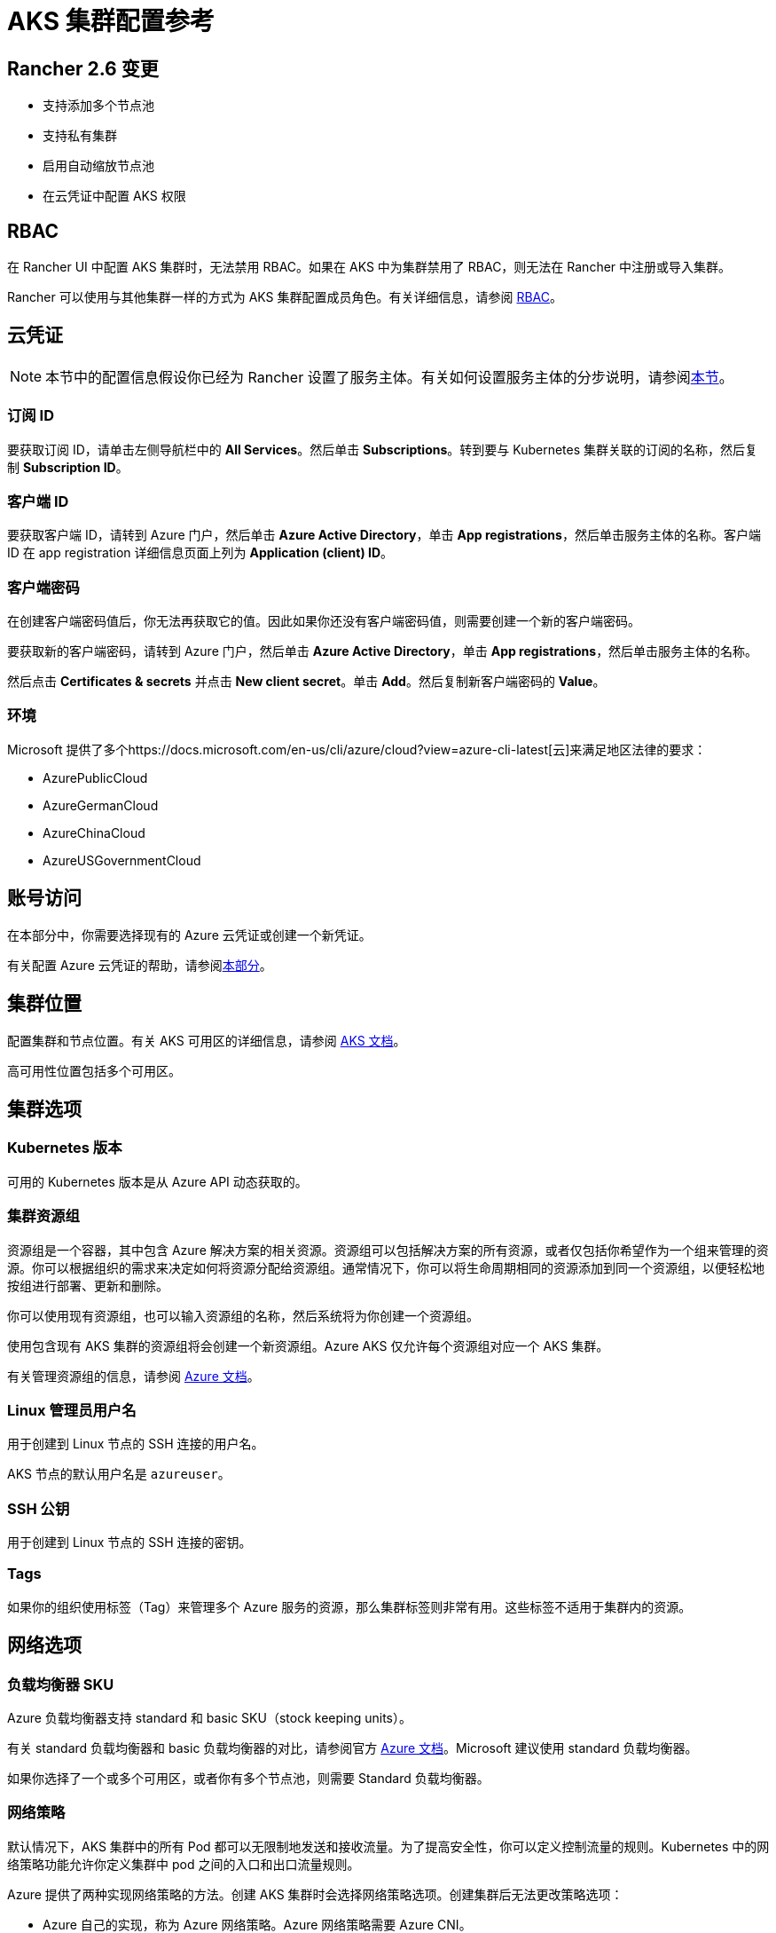 = AKS 集群配置参考

== Rancher 2.6 变更

* 支持添加多个节点池
* 支持私有集群
* 启用自动缩放节点池
* 在云凭证中配置 AKS 权限

== RBAC

在 Rancher UI 中配置 AKS 集群时，无法禁用 RBAC。如果在 AKS 中为集群禁用了 RBAC，则无法在 Rancher 中注册或导入集群。

Rancher 可以使用与其他集群一样的方式为 AKS 集群配置成员角色。有关详细信息，请参阅 xref:../../../pages-for-subheaders/manage-role-based-access-control-rbac.adoc[RBAC]。

== 云凭证

[NOTE]
====

本节中的配置信息假设你已经为 Rancher 设置了服务主体。有关如何设置服务主体的分步说明，请参阅link:../../../how-to-guides/new-user-guides/kubernetes-clusters-in-rancher-setup/set-up-clusters-from-hosted-kubernetes-providers/aks.adoc#microsoft-azure-中的先决条件[本节]。
====


=== 订阅 ID

要获取订阅 ID，请单击左侧导航栏中的 *All Services*。然后单击 *Subscriptions*。转到要与 Kubernetes 集群关联的订阅的名称，然后复制 *Subscription ID*。

=== 客户端 ID

要获取客户端 ID，请转到 Azure 门户，然后单击 *Azure Active Directory*，单击 *App registrations*，然后单击服务主体的名称。客户端 ID 在 app registration 详细信息页面上列为 *Application (client) ID*。

=== 客户端密码

在创建客户端密码值后，你无法再获取它的值。因此如果你还没有客户端密码值，则需要创建一个新的客户端密码。

要获取新的客户端密码，请转到 Azure 门户，然后单击 *Azure Active Directory*，单击 *App registrations*，然后单击服务主体的名称。

然后点击 *Certificates & secrets* 并点击 *New client secret*。单击 *Add*。然后复制新客户端密码的 *Value*。

=== 环境

Microsoft 提供了多个https://docs.microsoft.com/en-us/cli/azure/cloud?view=azure-cli-latest[云]来满足地区法律的要求：

* AzurePublicCloud
* AzureGermanCloud
* AzureChinaCloud
* AzureUSGovernmentCloud

== 账号访问

在本部分中，你需要选择现有的 Azure 云凭证或创建一个新凭证。

有关配置 Azure 云凭证的帮助，请参阅<<云凭证,本部分>>。

== 集群位置

配置集群和节点位置。有关 AKS 可用区的详细信息，请参阅 https://docs.microsoft.com/en-us/azure/aks/availability-zones[AKS 文档]。

高可用性位置包括多个可用区。

== 集群选项

=== Kubernetes 版本

可用的 Kubernetes 版本是从 Azure API 动态获取的。

=== 集群资源组

资源组是一个容器，其中包含 Azure 解决方案的相关资源。资源组可以包括解决方案的所有资源，或者仅包括你希望作为一个组来管理的资源。你可以根据组织的需求来决定如何将资源分配给资源组。通常情况下，你可以将生命周期相同的资源添加到同一个资源组，以便轻松地按组进行部署、更新和删除。

你可以使用现有资源组，也可以输入资源组的名称，然后系统将为你创建一个资源组。

使用包含现有 AKS 集群的资源组将会创建一个新资源组。Azure AKS 仅允许每个资源组对应一个 AKS 集群。

有关管理资源组的信息，请参阅 https://docs.microsoft.com/en-us/azure/azure-resource-manager/management/manage-resource-groups-portal[Azure 文档]。

=== Linux 管理员用户名

用于创建到 Linux 节点的 SSH 连接的用户名。

AKS 节点的默认用户名是 `azureuser`。

=== SSH 公钥

用于创建到 Linux 节点的 SSH 连接的密钥。

=== Tags

如果你的组织使用标签（Tag）来管理多个 Azure 服务的资源，那么集群标签则非常有用。这些标签不适用于集群内的资源。

== 网络选项

=== 负载均衡器 SKU

Azure 负载均衡器支持 standard 和 basic SKU（stock keeping units）。

有关 standard 负载均衡器和 basic 负载均衡器的对比，请参阅官方 https://docs.microsoft.com/en-us/azure/load-balancer/skus#skus[Azure 文档]。Microsoft 建议使用 standard 负载均衡器。

如果你选择了一个或多个可用区，或者你有多个节点池，则需要 Standard 负载均衡器。

=== 网络策略

默认情况下，AKS 集群中的所有 Pod 都可以无限制地发送和接收流量。为了提高安全性，你可以定义控制流量的规则。Kubernetes 中的网络策略功能允许你定义集群中 pod 之间的入口和出口流量规则。

Azure 提供了两种实现网络策略的方法。创建 AKS 集群时会选择网络策略选项。创建集群后无法更改策略选项：

* Azure 自己的实现，称为 Azure 网络策略。Azure 网络策略需要 Azure CNI。
* Calico Network Policies，一个由 https://www.tigera.io/[Tigera] 创立的开源网络和网络安全解决方案。

你也可以选择不使用网络策略。

有关 Azure 和 Calico 网络策略及其功能之间的差异，请参阅 https://docs.microsoft.com/en-us/azure/aks/use-network-policies#differences-between-azure-and-calico-policies-and-their-capabilities[AKS 文档]。

=== DNS 前缀

为集群的 Kubernetes API server FQDN 输入唯一的 DNS 前缀。

=== 网络插件

有两个网络插件，分别是 kubenet 和 Azure CNI。

https://kubernetes.io/docs/concepts/cluster-administration/network-plugins/#kubenet[kubenet] Kubernetes 插件是 AKS 创建的集群的默认配置。使用 kubenet 时，集群中的每个节点都会收到一个可路由的 IP 地址。Pod 使用 NAT 与 AKS 集群外部的其他资源进行通信。这种方法减少了需要在网络空间中保留以供 Pod 使用的 IP 地址数量。

如果使用 Azure CNI（高级）网络插件，Pod 可以使用完整的虚拟网络连接，并且可以从连接的网络中通过 pod 的私有 IP 地址直接访问。这个插件需要更多的 IP 地址空间。

有关 kubenet 和 Azure CNI 之间差异的详细信息，请参阅 https://docs.microsoft.com/en-us/azure/aks/concepts-network#compare-network-models[AKS 文档]。

=== HTTP 应用路由

启用后，HTTP 应用路由附加组件可以更轻松地访问部署到 AKS 集群的应用。它部署了两个组件，分别是 https://kubernetes.io/docs/concepts/services-networking/ingress/[Kubernetes Ingress controller] 和 https://github.com/kubernetes-incubator/external-dns[External-DNS] controller。

有关详细信息，请参阅 https://docs.microsoft.com/en-us/azure/aks/http-application-routing[AKS 文档]。

=== 设置授权 IP 范围

你可以使用https://docs.microsoft.com/en-us/azure/aks/api-server-authorized-ip-ranges#overview-of-api-server-authorized-ip-ranges[授权的 IP 地址范围]来保护对 Kubernetes API server 的访问。

Kubernetes API server 公开 Kubernetes API。该组件提供管理工具（例如 kubectl）的交互。AKS 提供带有专用 API server 的单租户集群 controlplane。默认情况下，API server 分配了一个公共 IP 地址，你应该使用基于 Kubernetes 或 Azure 的 RBAC 来控制对 API server 的访问。

要保护对其他可公开的 AKS controlplane 和 API server 的访问，你可以启用并使用授权的 IP 范围。这些授权的 IP 范围只允许定义的 IP 地址范围与 API server 通信。

但是，即使你使用了授权的 IP 地址范围，你仍应使用 Kubernetes RBAC 或 Azure RBAC 来授权用户及其请求的操作。

=== 容器监控

容器监控使用 Metrics API 从 Kubernetes 中可用的控制器、节点和容器中收集内存和处理器指标，从而为你可视化性能数据。容器日志也能被收集。启用监控后，系统会通过 Linux 的 Log Analytics 代理的容器化版本自动为你收集指标和日志。指标会被写入指标存储，而日志数据会被写入与你的 https://docs.microsoft.com/en-us/azure/azure-monitor/logs/log-query-overview[Log Analytics] 工作区关联的日志存储。

=== Log Analytics 工作区资源组

https://docs.microsoft.com/en-us/azure/azure-resource-manager/management/overview#resource-groups[资源组]包含 Log Analytics 工作区。你必须至少创建一个工作区才能使用 Azure Monitor Logs。

=== Log Analytics 工作区名称

Azure Monitor Logs 收集的数据存储在一个或多个 https://docs.microsoft.com/en-us/azure/azure-monitor/logs/design-logs-deployment[Log Analytics 工作区中]。工作区定义了数据的地理位置、访问权限（定义了哪些用户可以访问数据）以及配置设置（定价层和数据保留等）。

你必须至少创建一个工作区才能使用 Azure Monitor Logs。一个工作区可能就足以满足你的所有监控数据。你也可以根据需求创建多个工作区。例如，你可能有一个工作区用于生产数据，另一个工作区用于测试。

有关 Azure Monitor Logs 的详细信息，请参阅 https://docs.microsoft.com/en-us/azure/azure-monitor/logs/data-platform-logs[Azure 文档]。

=== 支持私有 Kubernetes 服务

通常情况下，无论集群是否为私有，AKS worker 节点都不会获得公共 IP。在私有集群中，controlplane 没有公共端点。

Rancher 可以通过以下两种方式之一连接到私有 AKS 集群。

第一种方法是确保 Rancher 运行在与 AKS 节点相同的 https://docs.microsoft.com/en-us/azure/virtual-network/nat-overview[NAT] 上。

第二种方法是运行命令向 Rancher 注册集群。配置集群后，你可以在任何能连接到集群的 Kubernetes API 的地方运行显示的命令。配置启用了私有 API 端点的 AKS 集群时，此命令将显示在弹出窗口中。

[NOTE]
====

注册现有 AKS 集群时，集群可能需要一些时间（可能是数小时）才会出现在 `Cluster To register` 下拉列表中。不同区域的结果可能不同。
====


有关连接到 AKS 专用集群的详细信息，请参阅 https://docs.microsoft.com/en-us/azure/aks/private-clusters#options-for-connecting-to-the-private-cluster[AKS 文档]。

== 节点池

=== 模式

在 Azure 界面中，用户能够指定主要节点池（Primary Node Pool）依赖于 `system`（通常用于 controlplane）还是 `user`（Rancher 最常用的）。

你可以指定主要节点池（Primary Node Pool）的模式、操作系统、数量和大小。

`system` 节点池总是需要运行节点，因此它们不能缩容到一个节点以下。至少需要一个 `system` 节点池。

对于后续的节点池，Rancher UI 强制使用默认的 `user`。`user` 节点池允许缩容到零节点。`user` 节点池不运行 Kubernetes controlplane 的任何部分。

AKS 不会公开运行 Kubernetes controlplane 组件的节点。

=== 可用区

https://docs.microsoft.com/en-us/azure/availability-zones/az-overview[可用区]是区域内的唯一物理位置。每个可用区由一个或多个配备独立电源、冷却系统和网络的数据中心组成。

并非所有区域都支持可用区。有关具有可用区的 Azure 区域列表，请参阅 https://docs.microsoft.com/en-us/azure/availability-zones/az-region#azure-regions-with-availability-zones[Azure 文档]。

=== 虚拟机大小

为节点池中的每个 VM 选择一个大小。有关每个 VM 大小的详细信息，请参阅https://azure.microsoft.com/en-us/pricing/details/virtual-machines/linux/[此页面]。

=== 操作系统磁盘类型

节点池中的节点可以使用托管磁盘或临时磁盘。

https://docs.microsoft.com/en-us/azure/virtual-machines/ephemeral-os-disks[临时 OS 磁盘]在本地虚拟机存储上创建，并不会保存到远程 Azure 存储。临时 OS 磁盘适用于无状态工作负载，其中的应用可以容忍单个 VM 故障，但更容易受 VM 部署时间或重置单个虚拟机实例镜像的影响。使用临时 OS 磁盘，你可以体验更低的 OS 磁盘读/写延迟和更快的 VM 重置镜像过程。

https://docs.microsoft.com/en-us/azure/virtual-machines/managed-disks-overview[Azure 托管磁盘]是由 Azure 管理并与 Azure Virtual Machines 一起使用的块级存储卷。托管磁盘旨在实现 99.999% 的高可用性。托管磁盘通过提供三个数据副本来实现高可用性和高持续性。

=== 操作系统磁盘大小

每个节点的磁盘大小（以 GB 为单位）。

=== 节点数

节点池中的节点数。https://docs.microsoft.com/en-us/azure/azure-resource-manager/management/azure-subscription-service-limits[Azure 订阅]可能会限制最大节点数。

=== 每个节点的最大 Pod 数量

每个节点的最大 Pod 数量默认为 110，最大为 250。

=== 启用自动扩缩容

启用自动扩缩容后，你需要输入最小和最大节点数。

启用 Auto Scaling 后，你将无法手动对节点池进行扩缩容。扩缩容由 AKS autoscaler 控制。
